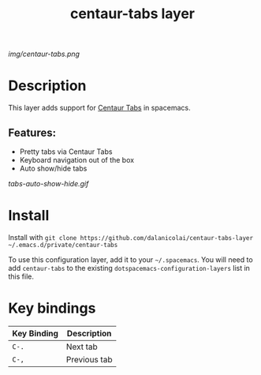 #+TITLE: centaur-tabs layer
# Document tags are separated with "|" char
# The example below contains 2 tags: "layer" and "web service"
# Avaliable tags are listed in <spacemacs_root>/.ci/spacedoc-cfg.edn
# under ":spacetools.spacedoc.config/valid-tags" section.
#+TAGS: layer|web service

# The maximum height of the logo should be 200 pixels.
[[img/centaur-tabs.png]]

# TOC links should be GitHub style anchors.
* Table of Contents                                        :TOC_4_gh:noexport:
- [[#description][Description]]
  - [[#features][Features:]]
- [[#install][Install]]
- [[#key-bindings][Key bindings]]

* Description
This layer adds support for [[https://github.com/ema2159/centaur-tabs][Centaur Tabs]] in spacemacs.

** Features:
  - Pretty tabs via Centaur Tabs
  - Keyboard navigation out of the box
  - Auto show/hide tabs

  [[tabs-auto-show-hide.gif]]
    
* Install
Install with =git clone https://github.com/dalanicolai/centaur-tabs-layer ~/.emacs.d/private/centaur-tabs=

To use this configuration layer, add it to your =~/.spacemacs=. You will need to
add =centaur-tabs= to the existing =dotspacemacs-configuration-layers= list in this
file.

* Key bindings

| Key Binding | Description  |
|-------------+--------------|
| =C-.=    | Next tab     |
| =C-,=     | Previous tab |

# Use GitHub URLs if you wish to link a Spacemacs documentation file or its heading.
# Examples:
# [[https://github.com/syl20bnr/spacemacs/blob/master/doc/VIMUSERS.org#sessions]]
# [[https://github.com/syl20bnr/spacemacs/blob/master/layers/%2Bfun/emoji/README.org][Link to Emoji layer README.org]]
# If space-doc-mode is enabled, Spacemacs will open a local copy of the linked file.
